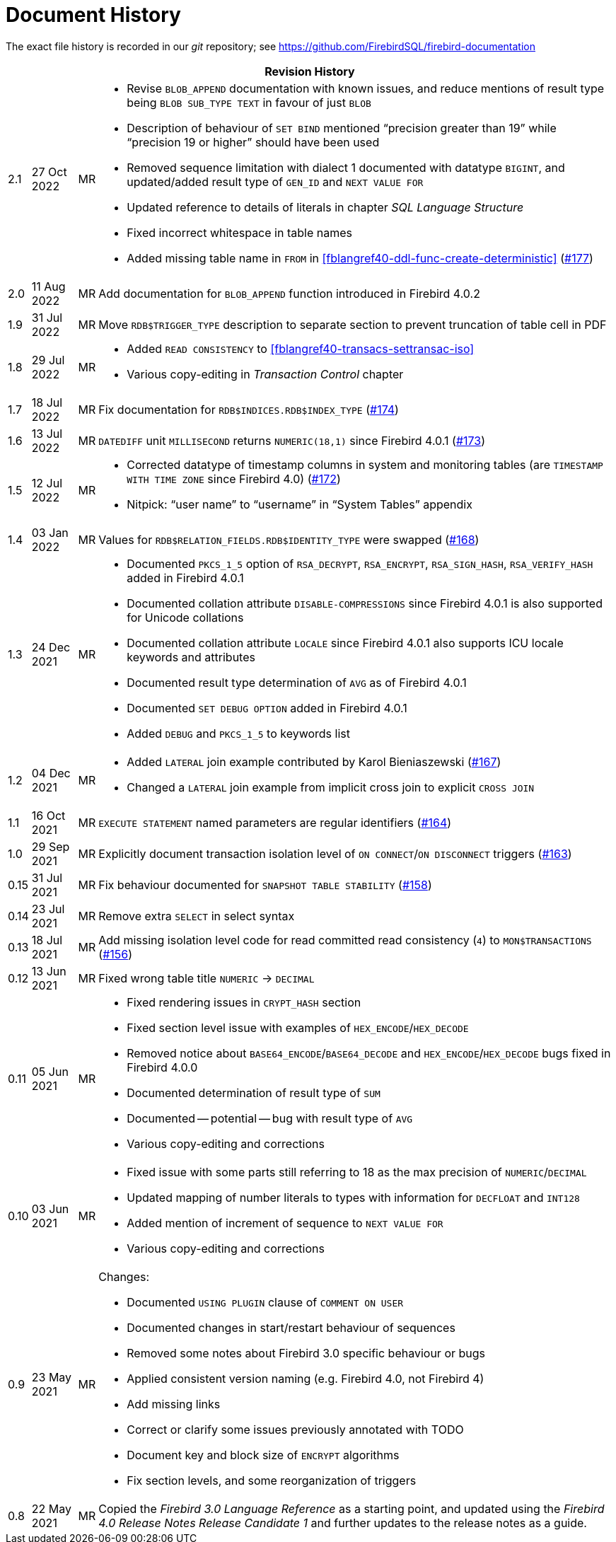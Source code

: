:sectnums!:

[appendix]
[[fblangref40-dochist]]
= Document History

The exact file history is recorded in our _git_ repository; see https://github.com/FirebirdSQL/firebird-documentation

[%autowidth, width="100%", cols="4", options="header", frame="none", grid="none", role="revhistory"]
|===
4+|Revision History

|2.1
|27 Oct 2022
|MR
a|* Revise `BLOB_APPEND` documentation with known issues, and reduce mentions of result type being `BLOB SUB_TYPE TEXT` in favour of just `BLOB`
* Description of behaviour of `SET BIND` mentioned "`precision greater than 19`" while "`precision 19 or higher`" should have been used
* Removed sequence limitation with dialect 1 documented with datatype `BIGINT`, and updated/added result type of `GEN_ID` and `NEXT VALUE FOR`
* Updated reference to details of literals in chapter _SQL Language Structure_
* Fixed incorrect whitespace in table names
* Added missing table name in `FROM` in <<fblangref40-ddl-func-create-deterministic>> (https://github.com/FirebirdSQL/firebird-documentation/issues/177[#177])

|2.0
|11 Aug 2022
|MR
|Add documentation for `BLOB_APPEND` function introduced in Firebird 4.0.2

|1.9
|31 Jul 2022
|MR
|Move `RDB$TRIGGER_TYPE` description to separate section to prevent truncation of table cell in PDF

|1.8
|29 Jul 2022
|MR
a|* Added `READ CONSISTENCY` to <<#fblangref40-transacs-settransac-iso>>
* Various copy-editing in _Transaction Control_ chapter

|1.7
|18 Jul 2022
|MR
|Fix documentation for `RDB$INDICES.RDB$INDEX_TYPE` (https://github.com/FirebirdSQL/firebird-documentation/issues/174[#174])

|1.6
|13 Jul 2022
|MR
|`DATEDIFF` unit `MILLISECOND` returns `NUMERIC(18,1)` since Firebird 4.0.1 (https://github.com/FirebirdSQL/firebird-documentation/issues/173[#173])

|1.5
|12 Jul 2022
|MR
a|* Corrected datatype of timestamp columns in system and monitoring tables (are `TIMESTAMP WITH TIME ZONE` since Firebird 4.0) (https://github.com/FirebirdSQL/firebird-documentation/issues/172[#172])
* Nitpick: "`user name`" to "`username`" in "`System Tables`" appendix

|1.4
|03 Jan 2022
|MR
|Values for `RDB$RELATION_FIELDS.RDB$IDENTITY_TYPE` were swapped (https://github.com/FirebirdSQL/firebird-documentation/issues/168[#168])

|1.3
|24 Dec 2021
|MR
a|* Documented `PKCS_1_5` option of `RSA_DECRYPT`, `RSA_ENCRYPT`, `RSA_SIGN_HASH`, `RSA_VERIFY_HASH` added in Firebird 4.0.1
* Documented collation attribute `DISABLE-COMPRESSIONS` since Firebird 4.0.1 is also supported for Unicode collations
* Documented collation attribute `LOCALE` since Firebird 4.0.1 also supports ICU locale keywords and attributes
* Documented result type determination of `AVG` as of Firebird 4.0.1
* Documented `SET DEBUG OPTION` added in Firebird 4.0.1
* Added `DEBUG` and `PKCS_1_5` to keywords list

|1.2
|04 Dec 2021
|MR
a|* Added `LATERAL` join example contributed by Karol Bieniaszewski (https://github.com/FirebirdSQL/firebird-documentation/pull/167[#167])
* Changed a `LATERAL` join example from implicit cross join to explicit `CROSS JOIN`

|1.1
|16 Oct 2021
|MR
|`EXECUTE STATEMENT` named parameters are regular identifiers (https://github.com/FirebirdSQL/firebird-documentation/issues/164[#164])

|1.0
|29 Sep 2021
|MR
|Explicitly document transaction isolation level of `ON CONNECT`/`ON DISCONNECT` triggers (https://github.com/FirebirdSQL/firebird-documentation/issues/163[#163])

|0.15
|31 Jul 2021
|MR
|Fix behaviour documented for `SNAPSHOT TABLE STABILITY` (https://github.com/FirebirdSQL/firebird-documentation/issues/158[#158])

|0.14
|23 Jul 2021
|MR
|Remove extra `SELECT` in select syntax

|0.13
|18 Jul 2021
|MR
|Add missing isolation level code for read committed read consistency (`4`) to `MON$TRANSACTIONS` (https://github.com/FirebirdSQL/firebird-documentation/issues/156[#156])

|0.12
|13 Jun 2021
|MR
|Fixed wrong table title `NUMERIC` -> `DECIMAL`

|0.11
|05 Jun 2021
|MR
a|* Fixed rendering issues in `CRYPT_HASH` section
* Fixed section level issue with examples of `HEX_ENCODE`/`HEX_DECODE`
* Removed notice about `BASE64_ENCODE`/`BASE64_DECODE` and `HEX_ENCODE`/`HEX_DECODE` bugs fixed in Firebird 4.0.0
* Documented determination of result type of `SUM`
* Documented -- potential -- bug with result type of `AVG`
* Various copy-editing and corrections

|0.10
|03 Jun 2021
|MR
a|* Fixed issue with some parts still referring to 18 as the max precision of `NUMERIC`/`DECIMAL`
* Updated mapping of number literals to types with information for `DECFLOAT` and `INT128`
* Added mention of increment of sequence to `NEXT VALUE FOR`
* Various copy-editing and corrections

|0.9
|23 May 2021
|MR
a|Changes:

* Documented `USING PLUGIN` clause of `COMMENT ON USER`
* Documented changes in start/restart behaviour of sequences
* Removed some notes about Firebird 3.0 specific behaviour or bugs
* Applied consistent version naming (e.g. Firebird 4.0, not Firebird 4)
* Add missing links
* Correct or clarify some issues previously annotated with TODO
* Document key and block size of `ENCRYPT` algorithms
* Fix section levels, and some reorganization of triggers

|0.8
|22 May 2021
|MR
a|Copied the _Firebird 3.0 Language Reference_ as a starting point, and updated using the _Firebird 4.0 Release Notes Release Candidate 1_ and further updates to the release notes as a guide.
|===

:sectnums:
